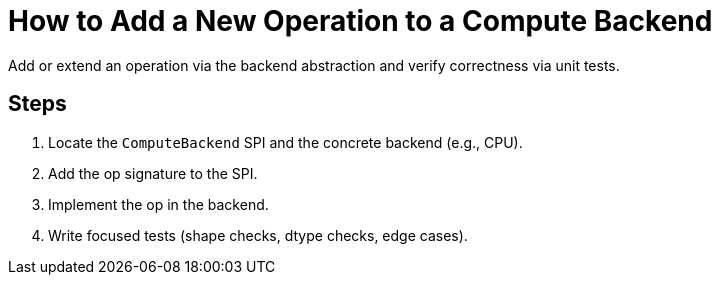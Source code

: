 = How to Add a New Operation to a Compute Backend
:page-role: howto

Add or extend an operation via the backend abstraction and verify correctness via unit tests.

== Steps
. Locate the `ComputeBackend` SPI and the concrete backend (e.g., CPU).
. Add the op signature to the SPI.
. Implement the op in the backend.
. Write focused tests (shape checks, dtype checks, edge cases).
